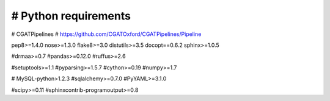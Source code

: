 #####################
# Python requirements
#####################

# CGATPipelines
# https://github.com/CGATOxford/CGATPipelines/Pipeline

pep8>=1.4.0
nose>=1.3.0
flake8>=3.0
distutils>=3.5
docopt==0.6.2
sphinx>=1.0.5

#drmaa>=0.7
#pandas>=0.12.0
#ruffus>=2.6

#setuptools>=1.1
#pyparsing>=1.5.7
#cython>=0.19
#numpy>=1.7

# MySQL-python>1.2.3
#sqlalchemy>=0.7.0
#PyYAML>=3.1.0

#scipy>=0.11
#sphinxcontrib-programoutput>=0.8
